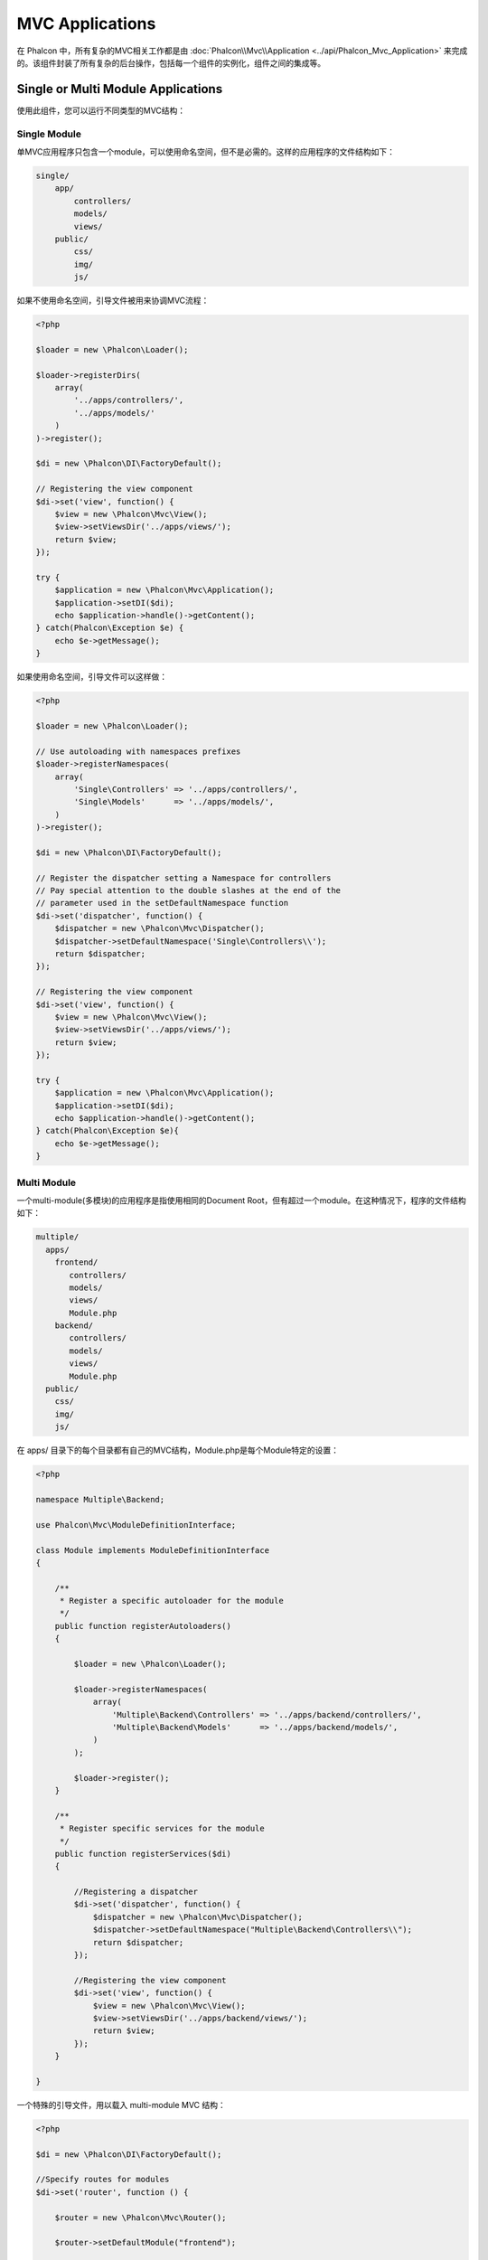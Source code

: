MVC Applications
================
在 Phalcon 中，所有复杂的MVC相关工作都是由 :doc:`Phalcon\\Mvc\\Application <../api/Phalcon_Mvc_Application>` 来完成的。该组件封装了所有复杂的后台操作，包括每一个组件的实例化，组件之间的集成等。

Single or Multi Module Applications
-----------------------------------
使用此组件，您可以运行不同类型的MVC结构：

Single Module
^^^^^^^^^^^^^
单MVC应用程序只包含一个module，可以使用命名空间，但不是必需的。这样的应用程序的文件结构如下：

.. code-block:: php

    single/
        app/
            controllers/
            models/
            views/
        public/
            css/
            img/
            js/

如果不使用命名空间，引导文件被用来协调MVC流程：

.. code-block:: php

    <?php

    $loader = new \Phalcon\Loader();

    $loader->registerDirs(
        array(
            '../apps/controllers/',
            '../apps/models/'
        )
    )->register();

    $di = new \Phalcon\DI\FactoryDefault();

    // Registering the view component
    $di->set('view', function() {
        $view = new \Phalcon\Mvc\View();
        $view->setViewsDir('../apps/views/');
        return $view;
    });

    try {
        $application = new \Phalcon\Mvc\Application();
        $application->setDI($di);
        echo $application->handle()->getContent();
    } catch(Phalcon\Exception $e) {
        echo $e->getMessage();
    }

如果使用命名空间，引导文件可以这样做：

.. code-block:: php

    <?php

    $loader = new \Phalcon\Loader();

    // Use autoloading with namespaces prefixes
    $loader->registerNamespaces(
        array(
            'Single\Controllers' => '../apps/controllers/',
            'Single\Models'      => '../apps/models/',
        )
    )->register();

    $di = new \Phalcon\DI\FactoryDefault();

    // Register the dispatcher setting a Namespace for controllers
    // Pay special attention to the double slashes at the end of the
    // parameter used in the setDefaultNamespace function
    $di->set('dispatcher', function() {
        $dispatcher = new \Phalcon\Mvc\Dispatcher();
        $dispatcher->setDefaultNamespace('Single\Controllers\\');
        return $dispatcher;
    });

    // Registering the view component
    $di->set('view', function() {
        $view = new \Phalcon\Mvc\View();
        $view->setViewsDir('../apps/views/');
        return $view;
    });

    try {
        $application = new \Phalcon\Mvc\Application();
        $application->setDI($di);
        echo $application->handle()->getContent();
    } catch(Phalcon\Exception $e){
        echo $e->getMessage();
    }


Multi Module
^^^^^^^^^^^^
一个multi-module(多模块)的应用程序是指使用相同的Document Root，但有超过一个module。在这种情况下，程序的文件结构如下：

.. code-block:: php

    multiple/
      apps/
        frontend/
           controllers/
           models/
           views/
           Module.php
        backend/
           controllers/
           models/
           views/
           Module.php
      public/
        css/
        img/
        js/

在 apps/ 目录下的每个目录都有自己的MVC结构，Module.php是每个Module特定的设置：

.. code-block:: php

    <?php

    namespace Multiple\Backend;

    use Phalcon\Mvc\ModuleDefinitionInterface;

    class Module implements ModuleDefinitionInterface
    {

        /**
         * Register a specific autoloader for the module
         */
        public function registerAutoloaders()
        {

            $loader = new \Phalcon\Loader();

            $loader->registerNamespaces(
                array(
                    'Multiple\Backend\Controllers' => '../apps/backend/controllers/',
                    'Multiple\Backend\Models'      => '../apps/backend/models/',
                )
            );

            $loader->register();
        }

        /**
         * Register specific services for the module
         */
        public function registerServices($di)
        {

            //Registering a dispatcher
            $di->set('dispatcher', function() {
                $dispatcher = new \Phalcon\Mvc\Dispatcher();
                $dispatcher->setDefaultNamespace("Multiple\Backend\Controllers\\");
                return $dispatcher;
            });

            //Registering the view component
            $di->set('view', function() {
                $view = new \Phalcon\Mvc\View();
                $view->setViewsDir('../apps/backend/views/');
                return $view;
            });
        }

    }

一个特殊的引导文件，用以载入 multi-module MVC 结构：

.. code-block:: php

    <?php

    $di = new \Phalcon\DI\FactoryDefault();

    //Specify routes for modules
    $di->set('router', function () {

        $router = new \Phalcon\Mvc\Router();

        $router->setDefaultModule("frontend");

        $router->add(
            "/login",
            array(
                'module'     => 'backend',
                'controller' => 'login',
                'action'     => 'index',
            )
        );

        $router->add(
            "/admin/products/:action",
            array(
                'module'     => 'backend',
                'controller' => 'products',
                'action'     => 1,
            )
        );

        $router->add(
            "/products/:action",
            array(
                'controller' => 'products',
                'action'     => 1,
            )
        );

        return $router;

    });

    try {

        //Create an application
        $application = new \Phalcon\Mvc\Application();
        $application->setDI($di);

        // Register the installed modules
        $application->registerModules(
            array(
                'frontend' => array(
                    'className' => 'Multiple\Frontend\Module',
                    'path'      => '../apps/frontend/Module.php',
                ),
                'backend'  => array(
                    'className' => 'Multiple\Backend\Module',
                    'path'      => '../apps/backend/Module.php',
                )
            )
        );

        //Handle the request
        echo $application->handle()->getContent();

    } catch(Phalcon\Exception $e){
        echo $e->getMessage();
    }

如果你想把配置文件完全写入到引导文件，你可以使用一个匿名函数的方式来注册 Module :

.. code-block:: php

    <?php

    //Creating a view component
    $view = new \Phalcon\Mvc\View();

    // Register the installed modules
    $application->registerModules(
        array(
            'frontend' => function($di) use ($view) {
                $di->setShared('view', function() use ($view) {
                    $view->setViewsDir('../apps/frontend/views/');
                    return $view;
                });
            },
            'backend' => function($di) use ($view) {
                $di->setShared('view', function() use ($view) {
                    $view->setViewsDir('../apps/frontend/views/');
                    return $view;
                });
            }
        )
    );

当 :doc:`Phalcon\\Mvc\\Application <../api/Phalcon_Mvc_Application>` Module注册后，每个匹配的route都必须返回一个有效的module。注册的module都有一个相关的类，用于设置module本身提供的功能。每个module类都必须实现 registerAutoloaders() 和 registerServices() 这两个方法，:doc:`Phalcon\\Mvc\\Application <../api/Phalcon_Mvc_Application>` 将调用它们执行要执行的module。

了解默认行为
----------------------------------
如果你一直关注  :doc:`tutorial <tutorial>` 或 使用 :doc:`Phalcon Devtools <tools>` 生成过代码，你可能会熟悉以下的引导文件：

.. code-block:: php

    <?php

    try {

        // Register autoloaders
        //...

        // Register services
        //...

        // Handle the request
        $application = new \Phalcon\Mvc\Application();
        $application->setDI($di);
        echo $application->handle()->getContent();

    } catch (\Phalcon\Exception $e) {
        echo "PhalconException: ", $e->getMessage();
    }

所有控制器工作的核心是 handle()方法被调用：

.. code-block:: php

    <?php

    echo $application->handle()->getContent();

如果您不希望使用 :doc:`Phalcon\\Mvc\\Application <../api/Phalcon_Mvc_Application>` ，上面的代码可以修改如下：

.. code-block:: php

    <?php

    // Request the services from the services container
    $router = $di->get('router');
    $router->handle();

    $view = $di->getShared('view');

    $dispatcher = $di->get('dispatcher');

    // Pass the proccessed router parameters to the dispatcher
    $dispatcher->setControllerName($router->getControllerName());
    $dispatcher->setActionName($router->getActionName());
    $dispatcher->setParams($router->getParams());

    // Start the view
    $view->start();

    // Dispatch the request
    $dispatcher->dispatch();

    // Render the related views
    $view->render(
        $dispatcher->getControllerName(),
        $dispatcher->getActionName(),
        $dispatcher->getParams()
    );

    // Finish the view
    $view->finish();

    $response = $di->get('response');

    // Pass the output of the view to the response
    $response->setContent($view->getContent());

    // Send the request headers
    $response->sendHeaders();

    // Print the response
    echo $response->getContent();

尽管上面的代码显得比使用 :doc:`Phalcon\\Mvc\\Application <../api/Phalcon_Mvc_Application>` 罗唆，但它提供了一种替代bootstrap文件的方式。根据你的需要，你可能希望完全掌握哪些类应该被实例化，或使用自己的组件来扩展默认的功能。

Application Events
------------------
:doc:`Phalcon\\Mvc\\Application <../api/Phalcon_Mvc_Application>` 能够将事件发送到 :doc:`EventsManager <events>`，事件管理器通过触发 "application"来实现，支持以下的事件：

+---------------------+--------------------------------------------------------------+
| Event Name          | Triggered                                                    |
+=====================+==============================================================+
| beforeStartModule   | Before initialize a module, only when modules are registered |
+---------------------+--------------------------------------------------------------+
| afterStartModule    | After initialize a module, only when modules are registered  |
+---------------------+--------------------------------------------------------------+
| beforeHandleRequest | Before execute the dispatch loop                             |
+---------------------+--------------------------------------------------------------+
| afterHandleRequest  | After execute the dispatch loop                              |
+---------------------+--------------------------------------------------------------+

下面的示例演示如何在此组件上添加监听器：

.. code-block:: php

    <?php

    $eventsManager = new Phalcon\Events\Manager();

    $application->setEventsManager($eventsManager);

    $eventsManager->attach(
        "application",
        function($event, $application) {
            // ...
        }
    );

相关资源
------------------

* `MVC examples on Github <https://github.com/phalcon/mvc>`_
